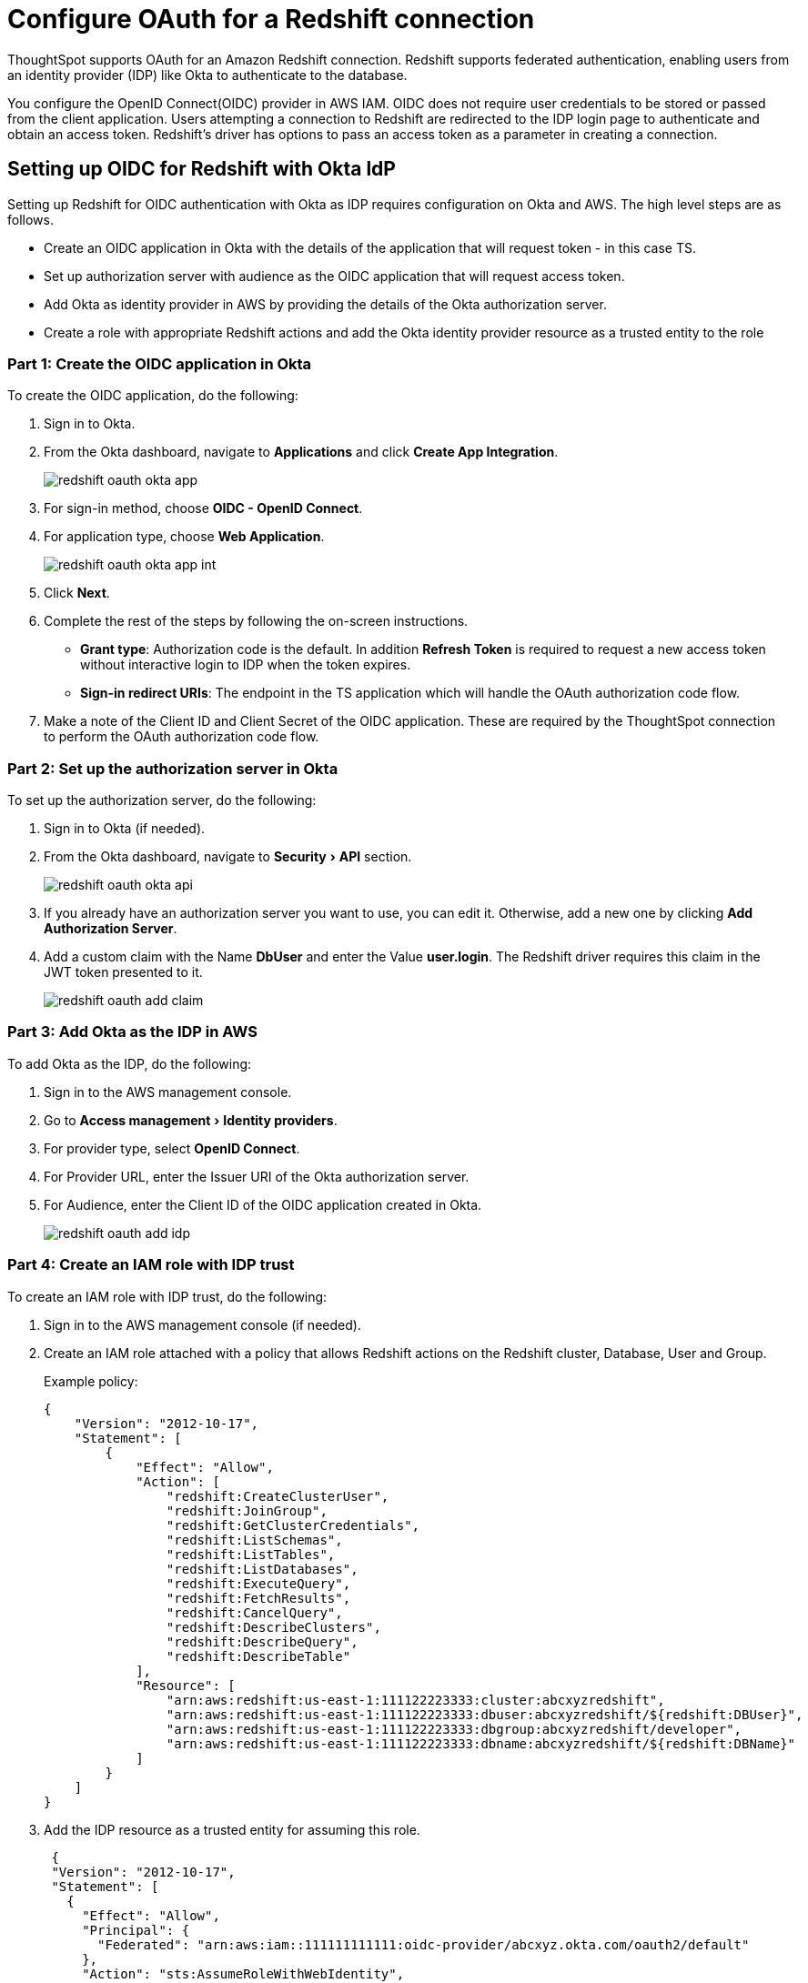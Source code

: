 = Configure OAuth for a Redshift connection
:experimental:
:last_updated: 1/25/2022
:linkattrs:

ThoughtSpot supports OAuth for an Amazon Redshift connection.
Redshift supports federated authentication, enabling users from an identity provider (IDP) like Okta to authenticate to the database.

You configure the OpenID Connect(OIDC) provider in AWS IAM.
OIDC does not require user credentials to be stored or passed from the client application.
Users attempting a connection to Redshift are redirected to the IDP login page to authenticate and obtain an access token.
Redshift's driver has options to pass an access token as a parameter in creating a connection.

== Setting up OIDC for Redshift with Okta ldP

Setting up Redshift for OIDC authentication with Okta as IDP requires configuration on Okta and AWS.
The high level steps are as follows.

* Create an OIDC application in Okta with the details of the application that will request token - in this case TS.
* Set up authorization server with audience as the OIDC application that will request access token.
* Add Okta as identity provider in AWS by providing the details of the Okta authorization server.
* Create a role with appropriate Redshift actions and add the Okta identity provider resource as a trusted entity to the role

[#part-1]
=== Part 1: Create the OIDC application in Okta

To create the OIDC application, do the following:

. Sign in to Okta.
. From the Okta dashboard, navigate to *Applications* and click *Create App Integration*.
+
image::redshift-oauth-okta-app.png[]

. For sign-in method, choose *OIDC - OpenID Connect*.
. For application type, choose *Web Application*.
+
image::redshift-oauth-okta-app-int.png[]

. Click *Next*.
. Complete the rest of the steps by following the on-screen instructions.
 ** *Grant type*: Authorization code is the default.
In addition *Refresh Token* is required to request a new access token without interactive login to IDP when the token expires.
 ** *Sign-in redirect URIs*: The endpoint in the TS application which will handle the OAuth authorization code flow.
. Make a note of the Client ID and Client Secret of the OIDC application.
These are required by the ThoughtSpot connection to perform the OAuth authorization code flow.

[#part-2]
=== Part 2: Set up the authorization server in Okta

To set up the authorization server, do the following:

. Sign in to Okta (if needed).
. From the Okta dashboard, navigate to menu:Security[API] section.
+
image::redshift-oauth-okta-api.png[]

. If you already have an authorization server you want to use, you can edit it.
Otherwise, add a new one by clicking *Add Authorization Server*.
. Add a custom claim with the Name *DbUser* and enter the Value *user.login*.
The Redshift driver requires this claim in the JWT token presented to it.
+
image::redshift-oauth-add-claim.png[]

[#part-3]
=== Part 3: Add Okta as the IDP in AWS

To add Okta as the IDP, do the following:

. Sign in to the AWS management console.
. Go to menu:Access management[Identity providers].
. For provider type, select *OpenID Connect*.
. For Provider URL, enter the Issuer URI of the Okta authorization server.
. For Audience, enter the Client ID of the OIDC application created in Okta.
+
image::redshift-oauth-add-idp.png[]

[#part-4]
=== Part 4: Create an IAM role with IDP trust

To create an IAM role with IDP trust, do the following:

. Sign in to the AWS management console (if needed).
. Create an IAM role attached with a policy that allows Redshift actions on the Redshift cluster, Database, User and Group.
+
Example policy:
+
[source,Redshift]
----
{
    "Version": "2012-10-17",
    "Statement": [
        {
            "Effect": "Allow",
            "Action": [
                "redshift:CreateClusterUser",
                "redshift:JoinGroup",
                "redshift:GetClusterCredentials",
                "redshift:ListSchemas",
                "redshift:ListTables",
                "redshift:ListDatabases",
                "redshift:ExecuteQuery",
                "redshift:FetchResults",
                "redshift:CancelQuery",
                "redshift:DescribeClusters",
                "redshift:DescribeQuery",
                "redshift:DescribeTable"
            ],
            "Resource": [
                "arn:aws:redshift:us-east-1:111122223333:cluster:abcxyzredshift",
                "arn:aws:redshift:us-east-1:111122223333:dbuser:abcxyzredshift/${redshift:DBUser}",
                "arn:aws:redshift:us-east-1:111122223333:dbgroup:abcxyzredshift/developer",
                "arn:aws:redshift:us-east-1:111122223333:dbname:abcxyzredshift/${redshift:DBName}"
            ]
        }
    ]
}
----

. Add the IDP resource as a trusted entity for assuming this role.
+
[source,Redshift]
----
 {
 "Version": "2012-10-17",
 "Statement": [
   {
     "Effect": "Allow",
     "Principal": {
       "Federated": "arn:aws:iam::111111111111:oidc-provider/abcxyz.okta.com/oauth2/default"
     },
     "Action": "sts:AssumeRoleWithWebIdentity",
     "Condition": {
       "StringEquals": {
         "abcxyz.okta.com/oauth2/default:aud": "0123abc456xyz"
       }
     }
   }
 ]
  }
----
+
The role/policy requirement is same as that for SAML integration documented in  https://aws.amazon.com/blogs/big-data/federate-amazon-redshift-access-with-okta-as-an-identity-provider/[Amazon's Redshift documentation^].

. Obtain the following connection properties from above configurations:

* *Client ID*: Client ID of the application registered with the OAuth provider (IDP).
This is an alphanumeric string.
* *Client Secret*: Client Secret of the application registered with the OAuth provider (IDP).
An alphanumeric string that should be picked from the IDP console (e.g.
Okta dashboard).
* *Role ARN*: Amazon Resource Name (ARN) of the role.
ARN of the role defined with a policy allowing the usage of token based authentication and permissions on Redshift.
It is in the following format: `arn:aws:iam::<account_id>:role/<role_name>`.
* *Authorization Url*: URL of the authorization server to where the authorization code request is sent by ThoughtSpot.
It is usually available in the IDP's console.
* *Access token Url*: Endpoint provided by the authorization server to where the token request is sent by ThoughtSpot exchanging the authorization code obtained for the client.
It is usually available in the IDP's console.
* *DbGroups*: A comma-separated list of existing database group names that user joins for the current session.

'''
> **Related information**
>
> * xref:connections-redshift-add.adoc[Add an Amazon Redshift connection]
> * xref:connections-redshift-edit.adoc[]
> * xref:connections-redshift-remap.adoc[]
> * xref:connections-redshift-delete-table.adoc[]
> * xref:connections-redshift-delete-table-dependencies.adoc[]
> * xref:connections-redshift-delete.adoc[]
> * xref:connections-redshift-best.adoc[Best practices]
> * xref:connections-aws-secrets.adoc[AWS Secrets Manager]
> * xref:connections-redshift-reference.adoc[Reference]
